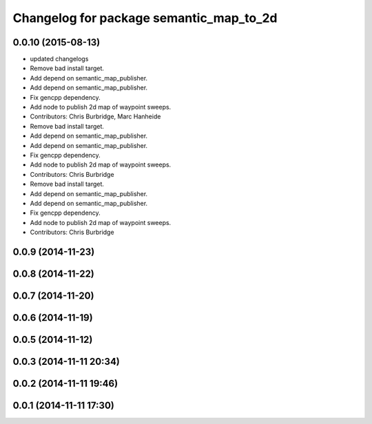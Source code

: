 ^^^^^^^^^^^^^^^^^^^^^^^^^^^^^^^^^^^^^^^^
Changelog for package semantic_map_to_2d
^^^^^^^^^^^^^^^^^^^^^^^^^^^^^^^^^^^^^^^^

0.0.10 (2015-08-13)
-------------------
* updated changelogs
* Remove bad install target.
* Add depend on semantic_map_publisher.
* Add depend on semantic_map_publisher.
* Fix gencpp dependency.
* Add node to publish 2d map of waypoint sweeps.
* Contributors: Chris Burbridge, Marc Hanheide

* Remove bad install target.
* Add depend on semantic_map_publisher.
* Add depend on semantic_map_publisher.
* Fix gencpp dependency.
* Add node to publish 2d map of waypoint sweeps.
* Contributors: Chris Burbridge

* Remove bad install target.
* Add depend on semantic_map_publisher.
* Add depend on semantic_map_publisher.
* Fix gencpp dependency.
* Add node to publish 2d map of waypoint sweeps.
* Contributors: Chris Burbridge

0.0.9 (2014-11-23)
------------------

0.0.8 (2014-11-22)
------------------

0.0.7 (2014-11-20)
------------------

0.0.6 (2014-11-19)
------------------

0.0.5 (2014-11-12)
------------------

0.0.3 (2014-11-11 20:34)
------------------------

0.0.2 (2014-11-11 19:46)
------------------------

0.0.1 (2014-11-11 17:30)
------------------------
